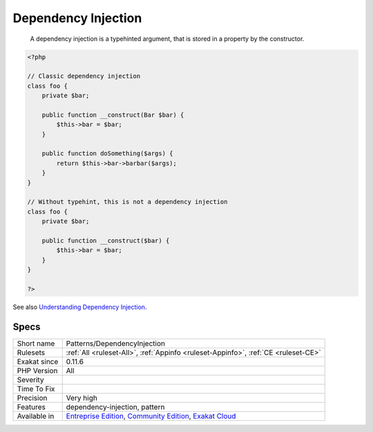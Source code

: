 .. _patterns-dependencyinjection:

.. _dependency-injection:

Dependency Injection
++++++++++++++++++++

  A dependency injection is a typehinted argument, that is stored in a property by the constructor. 


.. code-block:: php
   
   <?php
   
   // Classic dependency injection 
   class foo {
       private $bar;
   
       public function __construct(Bar $bar) {
           $this->bar = $bar;
       }
   
       public function doSomething($args) {
           return $this->bar->barbar($args);
       }
   }
   
   // Without typehint, this is not a dependency injection
   class foo {
       private $bar;
   
       public function __construct($bar) {
           $this->bar = $bar;
       }
   }
   
   ?>

See also `Understanding Dependency Injection <http://php-di.org/doc/understanding-di.html>`_.


Specs
_____

+--------------+-----------------------------------------------------------------------------------------------------------------------------------------------------------------------------------------+
| Short name   | Patterns/DependencyInjection                                                                                                                                                            |
+--------------+-----------------------------------------------------------------------------------------------------------------------------------------------------------------------------------------+
| Rulesets     | :ref:`All <ruleset-All>`, :ref:`Appinfo <ruleset-Appinfo>`, :ref:`CE <ruleset-CE>`                                                                                                      |
+--------------+-----------------------------------------------------------------------------------------------------------------------------------------------------------------------------------------+
| Exakat since | 0.11.6                                                                                                                                                                                  |
+--------------+-----------------------------------------------------------------------------------------------------------------------------------------------------------------------------------------+
| PHP Version  | All                                                                                                                                                                                     |
+--------------+-----------------------------------------------------------------------------------------------------------------------------------------------------------------------------------------+
| Severity     |                                                                                                                                                                                         |
+--------------+-----------------------------------------------------------------------------------------------------------------------------------------------------------------------------------------+
| Time To Fix  |                                                                                                                                                                                         |
+--------------+-----------------------------------------------------------------------------------------------------------------------------------------------------------------------------------------+
| Precision    | Very high                                                                                                                                                                               |
+--------------+-----------------------------------------------------------------------------------------------------------------------------------------------------------------------------------------+
| Features     | dependency-injection, pattern                                                                                                                                                           |
+--------------+-----------------------------------------------------------------------------------------------------------------------------------------------------------------------------------------+
| Available in | `Entreprise Edition <https://www.exakat.io/entreprise-edition>`_, `Community Edition <https://www.exakat.io/community-edition>`_, `Exakat Cloud <https://www.exakat.io/exakat-cloud/>`_ |
+--------------+-----------------------------------------------------------------------------------------------------------------------------------------------------------------------------------------+


